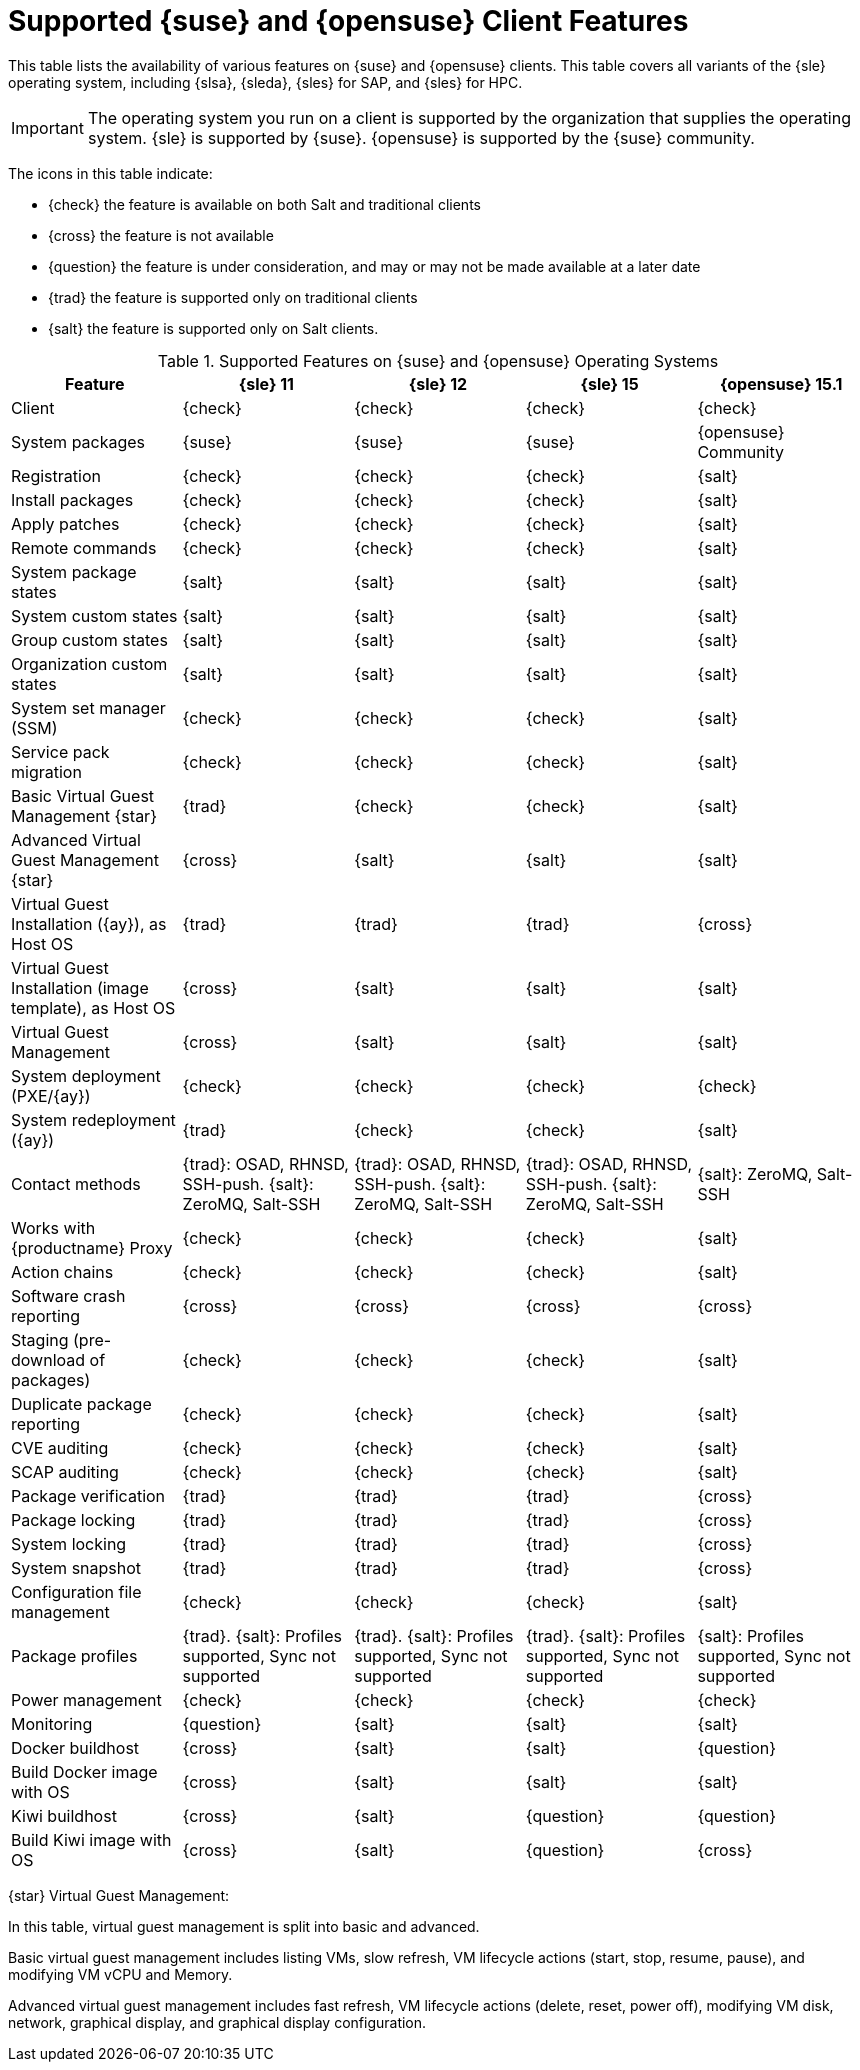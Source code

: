 [[supported-features-suse]]
= Supported {suse} and {opensuse} Client Features


This table lists the availability of various features on {suse} and {opensuse} clients.
This table covers all variants of the {sle} operating system, including {slsa}, {sleda}, {sles} for SAP, and {sles} for HPC.

[IMPORTANT]
====
The operating system you run on a client is supported by the organization that supplies the operating system.
{sle} is supported by {suse}.
{opensuse} is supported by the {suse} community.
====

The icons in this table indicate:

* {check} the feature is available on both Salt and traditional clients
* {cross} the feature is not available
* {question} the feature is under consideration, and may or may not be made available at a later date
* {trad} the feature is supported only on traditional clients
* {salt} the feature is supported only on Salt clients.


[cols="1,1,1,1,1", options="header"]
.Supported Features on {suse} and {opensuse} Operating Systems
|===

| Feature
| {sle}{nbsp}11
| {sle}{nbsp}12
| {sle}{nbsp}15
| {opensuse}{nbsp}15.1

| Client
| {check}
| {check}
| {check}
| {check}

| System packages
| {suse}
| {suse}
| {suse}
| {opensuse} Community

| Registration
| {check}
| {check}
| {check}
| {salt}

| Install packages
| {check}
| {check}
| {check}
| {salt}

| Apply patches
| {check}
| {check}
| {check}
| {salt}

| Remote commands
| {check}
| {check}
| {check}
| {salt}

| System package states
| {salt}
| {salt}
| {salt}
| {salt}

| System custom states
| {salt}
| {salt}
| {salt}
| {salt}

| Group custom states
| {salt}
| {salt}
| {salt}
| {salt}

| Organization custom states
| {salt}
| {salt}
| {salt}
| {salt}

| System set manager (SSM)
| {check}
| {check}
| {check}
| {salt}

| Service pack migration
| {check}
| {check}
| {check}
| {salt}

| Basic Virtual Guest Management {star}
| {trad}
| {check}
| {check}
| {salt}

| Advanced Virtual Guest Management {star}
| {cross}
| {salt}
| {salt}
| {salt}

| Virtual Guest Installation ({ay}), as Host OS
| {trad}
| {trad}
| {trad}
| {cross}

| Virtual Guest Installation (image template), as Host OS
| {cross}
| {salt}
| {salt}
| {salt}

| Virtual Guest Management
| {cross}
| {salt}
| {salt}
| {salt}

| System deployment (PXE/{ay})
| {check}
| {check}
| {check}
| {check}

| System redeployment ({ay})
| {trad}
| {check}
| {check}
| {salt}

| Contact methods
| {trad}: OSAD, RHNSD, SSH-push. {salt}: ZeroMQ, Salt-SSH
| {trad}: OSAD, RHNSD, SSH-push. {salt}: ZeroMQ, Salt-SSH
| {trad}: OSAD, RHNSD, SSH-push. {salt}: ZeroMQ, Salt-SSH
| {salt}: ZeroMQ, Salt-SSH

| Works with {productname} Proxy
| {check}
| {check}
| {check}
| {salt}

| Action chains
| {check}
| {check}
| {check}
| {salt}

| Software crash reporting
| {cross}
| {cross}
| {cross}
| {cross}

| Staging (pre-download of packages)
|  {check}
| {check}
| {check}
| {salt}

| Duplicate package reporting
| {check}
| {check}
| {check}
| {salt}

| CVE auditing
| {check}
| {check}
| {check}
| {salt}

| SCAP auditing
| {check}
| {check}
| {check}
| {salt}

| Package verification
| {trad}
| {trad}
| {trad}
| {cross}

| Package locking
| {trad}
| {trad}
| {trad}
| {cross}

| System locking
| {trad}
| {trad}
| {trad}
| {cross}

| System snapshot
| {trad}
| {trad}
| {trad}
| {cross}

| Configuration file management
| {check}
| {check}
| {check}
| {salt}

| Package profiles
| {trad}. {salt}: Profiles supported, Sync not supported
| {trad}. {salt}: Profiles supported, Sync not supported
| {trad}. {salt}: Profiles supported, Sync not supported
| {salt}: Profiles supported, Sync not supported

| Power management
| {check}
| {check}
| {check}
| {check}

| Monitoring
| {question}
| {salt}
| {salt}
| {salt}

| Docker buildhost
| {cross}
| {salt}
| {salt}
| {question}

| Build Docker image with OS
| {cross}
| {salt}
| {salt}
| {salt}

| Kiwi buildhost
| {cross}
| {salt}
| {question}
| {question}

| Build Kiwi image with OS
| {cross}
| {salt}
| {question}
| {cross}

|===

{star} Virtual Guest Management:

In this table, virtual guest management is split into basic and advanced.

Basic virtual guest management includes listing VMs, slow refresh, VM lifecycle actions (start, stop, resume, pause), and modifying VM vCPU and Memory.

Advanced virtual guest management includes fast refresh, VM lifecycle actions (delete, reset, power off), modifying VM disk, network, graphical display, and graphical display configuration.
